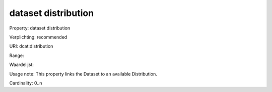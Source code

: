 dataset distribution
====================

Property: dataset distribution

Verplichting: recommended

URI: dcat:distribution

Range: 

Waardelijst: 

Usage note: This property links the Dataset to an available Distribution.

Cardinality: 0..n
